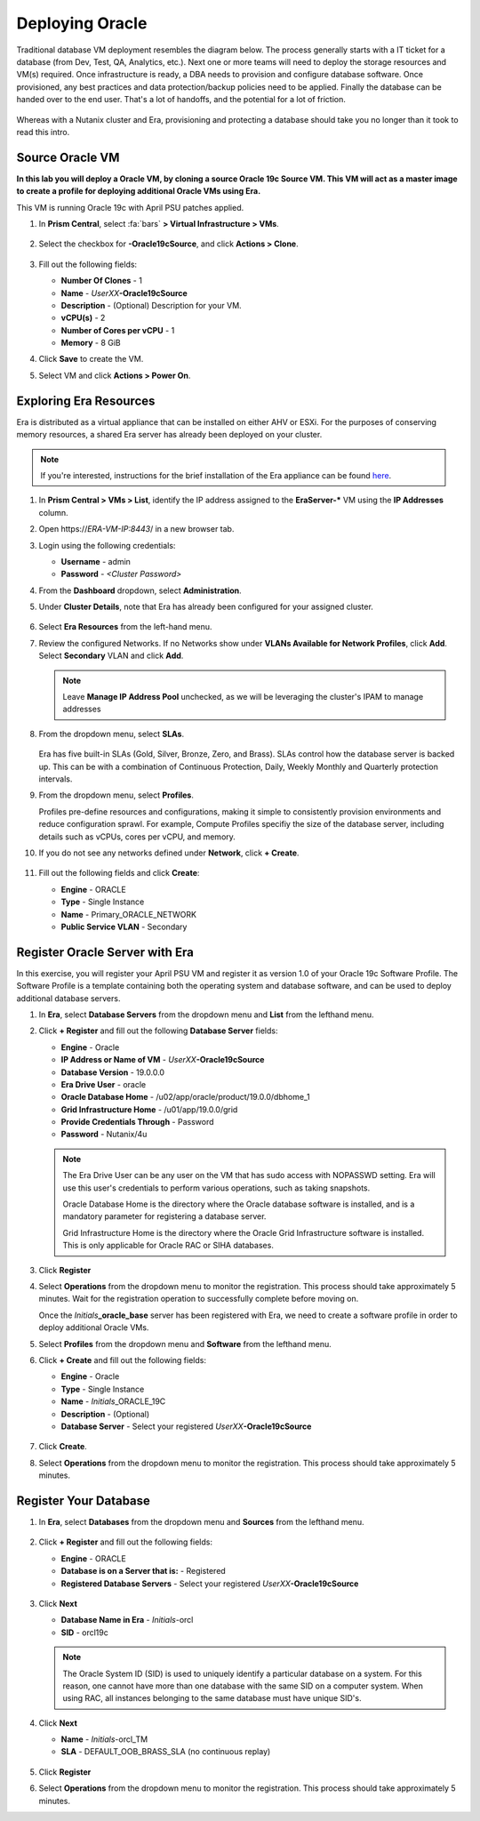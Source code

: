 .. _deploy_oracle:

-----------------
Deploying Oracle
-----------------

Traditional database VM deployment resembles the diagram below. The process generally starts with a IT ticket for a database (from Dev, Test, QA, Analytics, etc.). Next one or more teams will need to deploy the storage resources and VM(s) required. Once infrastructure is ready, a DBA needs to provision and configure database software. Once provisioned, any best practices and data protection/backup policies need to be applied. Finally the database can be handed over to the end user. That's a lot of handoffs, and the potential for a lot of friction.

.. figure:: images/0.png

Whereas with a Nutanix cluster and Era, provisioning and protecting a database should take you no longer than it took to read this intro.

Source Oracle VM
++++++++++++++++++++++

**In this lab you will deploy a Oracle VM, by cloning a source Oracle 19c Source VM. This VM will act as a master image to create a profile for deploying additional Oracle VMs using Era.**

This VM is running Oracle 19c with April PSU patches applied.

#. In **Prism Central**, select :fa:`bars` **> Virtual Infrastructure > VMs**.

   .. figure:: images/1.png

#. Select the checkbox for **-Oracle19cSource**, and click **Actions > Clone**.

   .. figure:: images/1b.png

#. Fill out the following fields:

   - **Number Of Clones** - 1
   - **Name** - *UserXX*\ **-Oracle19cSource**
   - **Description** - (Optional) Description for your VM.
   - **vCPU(s)** - 2
   - **Number of Cores per vCPU** - 1
   - **Memory** - 8 GiB

#. Click **Save** to create the VM.

#. Select VM and click **Actions > Power On**.

Exploring Era Resources
+++++++++++++++++++++++

Era is distributed as a virtual appliance that can be installed on either AHV or ESXi. For the purposes of conserving memory resources, a shared Era server has already been deployed on your cluster.

.. note::

   If you're interested, instructions for the brief installation of the Era appliance can be found `here <https://portal.nutanix.com/#/page/docs/details?targetId=Nutanix-Era-User-Guide-v12:era-era-installing-on-ahv-t.html>`_.

#. In **Prism Central > VMs > List**, identify the IP address assigned to the **EraServer-\*** VM using the **IP Addresses** column.

#. Open \https://*ERA-VM-IP:8443*/ in a new browser tab.

#. Login using the following credentials:

   - **Username** - admin
   - **Password** - *<Cluster Password>*

#. From the **Dashboard** dropdown, select **Administration**.

#. Under **Cluster Details**, note that Era has already been configured for your assigned cluster.

   .. figure:: images/6.png

#. Select **Era Resources** from the left-hand menu.

#. Review the configured Networks. If no Networks show under **VLANs Available for Network Profiles**, click **Add**. Select **Secondary** VLAN and click **Add**.

   .. note::

      Leave **Manage IP Address Pool** unchecked, as we will be leveraging the cluster's IPAM to manage addresses

   .. figure:: images/era_networks_001.png

#. From the dropdown menu, select **SLAs**.

   .. figure:: images/7a.png

   Era has five built-in SLAs (Gold, Silver, Bronze, Zero, and Brass). SLAs control how the database server is backed up. This can be with a combination of Continuous Protection, Daily, Weekly Monthly and Quarterly protection intervals.

#. From the dropdown menu, select **Profiles**.

   Profiles pre-define resources and configurations, making it simple to consistently provision environments and reduce configuration sprawl. For example, Compute Profiles specifiy the size of the database server, including details such as vCPUs, cores per vCPU, and memory.

#. If you do not see any networks defined under **Network**, click **+ Create**.

   .. figure:: images/8.png

#. Fill out the following fields and click **Create**:

   - **Engine** - ORACLE
   - **Type** - Single Instance
   - **Name** - Primary_ORACLE_NETWORK
   - **Public Service VLAN** - Secondary

   .. figure:: images/9.png

Register Oracle Server with Era
+++++++++++++++++++++++++++++++

In this exercise, you will register your April PSU VM and register it as version 1.0 of your Oracle 19c Software Profile. The Software Profile is a template containing both the operating system and database software, and can be used to deploy additional database servers.

#. In **Era**, select **Database Servers** from the dropdown menu and **List** from the lefthand menu.

#. Click **+ Register** and fill out the following **Database Server** fields:

   - **Engine** - Oracle
   - **IP Address or Name of VM** - *UserXX*\ **-Oracle19cSource**
   - **Database Version** - 19.0.0.0
   - **Era Drive User** - oracle
   - **Oracle Database Home** - /u02/app/oracle/product/19.0.0/dbhome_1
   - **Grid Infrastructure Home** - /u01/app/19.0.0/grid
   - **Provide Credentials Through** - Password
   - **Password** - Nutanix/4u

   .. note::

      The Era Drive User can be any user on the VM that has sudo access with NOPASSWD setting. Era will use this user's credentials to perform various operations, such as taking snapshots.

      Oracle Database Home is the directory where the Oracle database software is installed, and is a mandatory parameter for registering a database server.

      Grid Infrastructure Home is the directory where the Oracle Grid Infrastructure software is installed. This is only applicable for Oracle RAC or SIHA databases.

   .. figure:: images/2.png

#. Click **Register**

#. Select **Operations** from the dropdown menu to monitor the registration. This process should take approximately 5 minutes. Wait for the registration operation to successfully complete before moving on.

   Once the *Initials*\ **_oracle_base** server has been registered with Era, we need to create a software profile in order to deploy additional Oracle VMs.

#. Select **Profiles** from the dropdown menu and **Software** from the lefthand menu.

#. Click **+ Create** and fill out the following fields:

   - **Engine** - Oracle
   - **Type** - Single Instance
   - **Name** - *Initials*\ _ORACLE_19C
   - **Description** - (Optional)
   - **Database Server** - Select your registered *UserXX*\ **-Oracle19cSource**

   .. figure:: images/3.png

#. Click **Create**.

#. Select **Operations** from the dropdown menu to monitor the registration. This process should take approximately 5 minutes.

Register Your Database
++++++++++++++++++++++

#. In **Era**, select **Databases** from the dropdown menu and **Sources** from the lefthand menu.

   .. figure:: images/11.png

#. Click **+ Register** and fill out the following fields:

   - **Engine** - ORACLE
   - **Database is on a Server that is:** - Registered
   - **Registered Database Servers** - Select your registered *UserXX*\ **-Oracle19cSource**

   .. figure:: images/12.png

#. Click **Next**

   - **Database Name in Era** - *Initials*\ -orcl
   - **SID** - orcl19c

   .. note::

     The Oracle System ID (SID) is used to uniquely identify a particular database on a system. For this reason, one cannot have more than one database with the same SID on a computer system. When using RAC, all instances belonging to the same database must have unique SID's.

   .. figure:: images/13.png

#. Click **Next**

   - **Name** - *Initials*\ -orcl_TM
   - **SLA** - DEFAULT_OOB_BRASS_SLA (no continuous replay)

   .. figure:: images/14.png

#. Click **Register**

#. Select **Operations** from the dropdown menu to monitor the registration. This process should take approximately 5 minutes.
